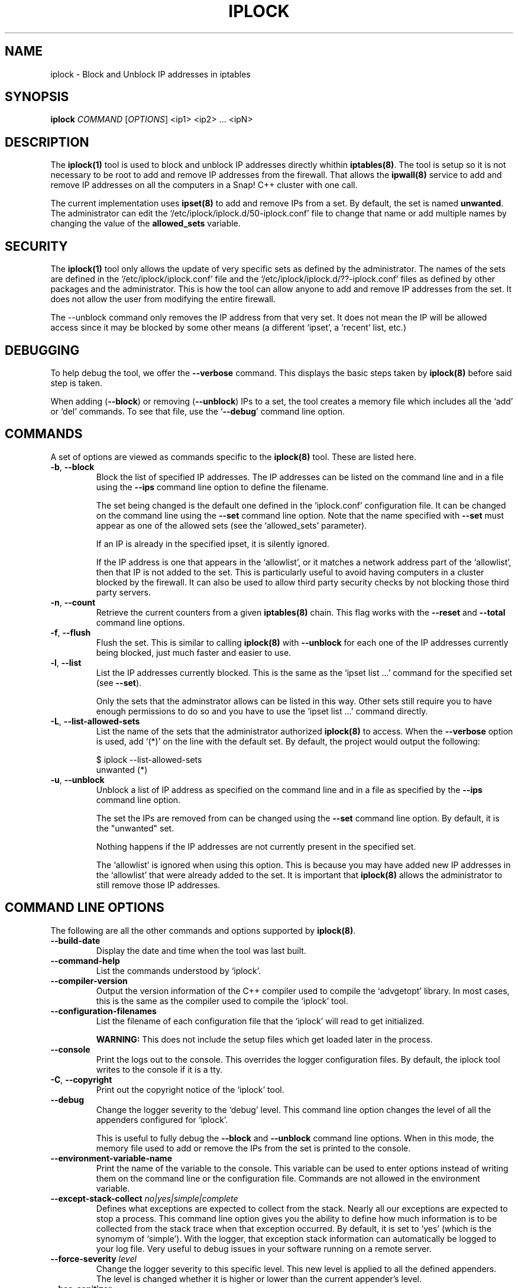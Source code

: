 .TH IPLOCK 1 "August 2022" "iplock 1.x" "User Commands"
.SH NAME
iplock \- Block and Unblock IP addresses in iptables
.SH SYNOPSIS
.B iplock
\fICOMMAND\fR [\fIOPTIONS\fR] <ip1> <ip2> ... <ipN>
.SH DESCRIPTION
The \fBiplock(1)\fR tool is used to block and unblock IP addresses directly
whithin \fBiptables(8)\fR. The tool is setup so it is not necessary to be
root to add and remove IP addresses from the firewall. That allows the
\fBipwall(8)\fR service to add and remove IP addresses on all the computers
in a Snap! C++ cluster with one call.

The current implementation uses \fBipset(8)\fR to add and remove IPs from
a set. By default, the set is named \fBunwanted\fR. The administrator can
edit the `/etc/iplock/iplock.d/50-iplock.conf' file to change that name
or add multiple names by changing the value of the \fBallowed_sets\fR
variable.

.SH "SECURITY"
The \fBiplock(1)\fR tool only allows the update of very specific sets as
defined by the administrator. The names of the sets are defined in the
`/etc/iplock/iplock.conf' file and the `/etc/iplock/iplock.d/??-iplock.conf'
files as defined by other packages and the administrator. This is how the
tool can allow anyone to add and remove IP addresses from the set. It
does not allow the user from modifying the entire firewall.

The \-\-unblock command only removes the IP address from that very set.
It does not mean the IP will be allowed access since it may be blocked
by some other means (a different `ipset', a `recent' list, etc.)

.SH "DEBUGGING"
To help debug the tool, we offer the \fB\-\-verbose\fR command. This
displays the basic steps taken by \fBiplock(8)\fR before said step is
taken.

When adding (\fB\-\-block\fR) or removing (\fB\-\-unblock\fR) IPs to
a set, the tool creates a memory file which includes all the `add' or
`del' commands. To see that file, use the `\fB\-\-debug\fR' command
line option.

.SH "COMMANDS"
A set of options are viewed as commands specific to the \fBiplock(8)\fR
tool. These are listed here.

.TP
\fB\-b\fR, \fB\-\-block\fR
Block the list of specified IP addresses. The IP addresses can be listed
on the command line and in a file using the \fB\-\-ips\fR command line
option to define the filename.

The set being changed is the default one defined in the `iplock.conf'
configuration file. It can be changed on the command line using the
\fB\-\-set\fR command line option. Note that the name specified with
\fB\-\-set\fR must appear as one of the allowed sets (see the
`allowed_sets' parameter).

If an IP is already in the specified ipset, it is silently ignored.

If the IP address is one that appears in the `allowlist', or it matches
a network address part of the `allowlist', then that IP is not added to
the set. This is particularly useful to avoid having computers in a
cluster blocked by the firewall. It can also be used to allow third party
security checks by not blocking those third party servers.

.TP
\fB\-n\fR, \fB\-\-count\fR
Retrieve the current counters from a given \fBiptables(8)\fR chain. This
flag works with the \fB\-\-reset\fR and \fB\-\-total\fR command line options.

.TP
\fB\-f\fR, \fB\-\-flush\fR
Flush the set. This is similar to calling \fBiplock(8)\fR with
\fB\-\-unblock\fR for each one of the IP addresses currently being blocked,
just much faster and easier to use.

.TP
\fB\-l\fR, \fB\-\-list\fR
List the IP addresses currently blocked. This is the same as the
`ipset list ...' command for the specified set (see \fB\-\-set\fR).

Only the sets that the adminstrator allows can be listed in this way.
Other sets still require you to have enough permissions to do so and you
have to use the `ipset list ...' command directly.

.TP
\fB\-L\fR, \fB\-\-list\-allowed\-sets\fR
List the name of the sets that the administrator authorized \fBiplock(8)\fR
to access. When the \fB\-\-verbose\fR option is used, add `(*)' on the
line with the default set. By default, the project would output the following:

    $ iplock --list-allowed-sets
    unwanted (*)

.TP
\fB\-u\fR, \fB\-\-unblock\fR
Unblock a list of IP address as specified on the command line and in a file
as specified by the \fB\-\-ips\fR command line option.

The set the IPs are removed from can be changed using the \fB\-\-set\fR
command line option. By default, it is the "unwanted" set.

Nothing happens if the IP addresses are not currently present in the
specified set.

The `allowlist' is ignored when using this option. This is because you may
have added new IP addresses in the `allowlist' that were already added to
the set. It is important that \fBiplock(8)\fR allows the administrator to
still remove those IP addresses.


.SH "COMMAND LINE OPTIONS"
The following are all the other commands and options supported by
\fBiplock(8)\fR.

.TP
\fB\-\-build\-date\fR
Display the date and time when the tool was last built.

.TP
\fB\-\-command\-help\fR
List the commands understood by `iplock'.

.TP
\fB\-\-compiler\-version\fR
Output the version information of the C++ compiler used to compile the
`advgetopt' library. In most cases, this is the same as the compiler used
to compile the `iplock' tool.

.TP
\fB\-\-configuration\-filenames\fR
List the filename of each configuration file that the `iplock' will read
to get initialized.

\fBWARNING:\fR This does not include the setup files which get loaded
later in the process.

.TP
\fB\-\-console\fR
Print the logs out to the console. This overrides the logger configuration
files. By default, the iplock tool writes to the console if it is a tty.

.TP
\fB\-C\fR, \fB\-\-copyright\fR
Print out the copyright notice of the `iplock' tool.

.TP
\fB\-\-debug\fR
Change the logger severity to the `debug' level. This command line option
changes the level of all the appenders configured for `iplock'.

This is useful to fully debug the \fB\-\-block\fR and \fB\-\-unblock\fR
command line options. When in this mode, the memory file used to add
or remove the IPs from the set is printed to the console.

.TP
\fB\-\-environment\-variable\-name\fR
Print the name of the variable to the console. This variable can be used
to enter options instead of writing them on the command line or the
configuration file. Commands are not allowed in the environment variable.

.TP
\fB\-\-except\-stack\-collect\fR \fIno|yes|simple|complete\fR
Defines what exceptions are expected to collect from the stack.
Nearly all our exceptions are expected to stop a process. This command line
option gives you the ability to define how much information is to be collected
from the stack trace when that exception occurred. By default, it is set to
`yes' (which is the synomym of `simple'). With the logger, that exception
stack information can automatically be logged to your log file. Very useful
to debug issues in your software running on a remote server.

.TP
\fB\-\-force\-severity\fR \fIlevel\fR
Change the logger severity to this specific level. This new level is
applied to all the defined appenders. The level is changed whether it
is higher or lower than the current appender's level.

.TP
\fB\-\-has\-sanitizer\fR
Print whether this version was compiled with the C++ compiler sanitizer.

.TP
\fB\-h\fR, \fB\-\-help\fR
Print a brief document about the tool usage, then exit.

.TP
\fB\-\-ips\fR \fI<filename>\fR
Define the name of a file with IP addresses. This can be used along the
\fB\-\-block\fR and \fB\-\-unblock\fR commands.

The file format is simply IP addresses separated by commas, spaces, or
newlines. The `;' and `#' characters introduce a comment up to the next
newline character.

In most cases, these files are generated and only include one IP address
per line. It supports IPv4 and IPv6 addresses. For IPv6, it is safer to
write them between square brackets to make sure they are recognized as
IPv6 IPs.

.TP
\fB\-L\fR, \fB\-\-license\fR
Print out the license of `iplock' and exit.

.TP
\fB--list-appenders\fR
List the available appenders as used by the logger.

.TP
\fB\-\-list\-severities\fR
List the available severities as used by the logger.

.TP
\fB\-\-log\-component\fR \fIname\fR...
Define one or more component name to filter the logs. Only logs with that
component are output, others are ignored. You can use the `!' (exclamation
mark) character in front of a name to exclude logs with that component.

.TP
\fB\-\-log\-config\fR \fIfilename\fR
Only load this very configuration file to setup the logger.

.TP
\fB\-\-log\-config\-path\fR \fIpath\fR
Define a path to search for log configuration files instead of using the
defaults.

.TP
\fB\-\-log\-file\fR \fIfilename\fR
Save the logs in this specific file instead of what is defined in the
configuration files.

.TP
\fB\-\-logger\-configuration\-filenames\fR
List the files that the logger reads to be setup. If no files are found,
then messages appear in the console by default.

.TP
\fB\-\-logger\-hide\-banner\fR
Request that the logger does not print the banner in the console. This is
particularly useful for command line tools (opposed to a service). The
`iplock' tool automatically turns this option on.

.TP
\fB\-\-logger\-plugin\-paths\fR \fIpath1:path2:...\fR
This option allows you to change the path(s) to the `snaplogger' plugins. You
can enter multiple paths by separating them with a colon (:).

.TP
\fB\-\-logger\-show\-banner\fR
Request that the logger prints its banner when it starts. This is useful
if you run a tool from a service and want to make sure the administrator
knows which version of the tool is being used.

.TP
\fB\-\-logger\-version\fR
Print out the version of the Snap! Logger and exit.

.TP
\fB\-\-log\-severity\fR \fIlevel\fR
Change the severity to this level unless the appender already accepts logs
for a lower level. So for example, an appender setup to output logs with a
severity level of `error' or higher is affected by the `warning' level.
An appender setup to output logs with a severity level of `info' does not
changed when setting this command line option to `warning'.

.TP
\fB\-\-no\-log\fR
Turn off the logger so nothing gets printed out. This is somewhat similar
to a quiet or silent option that many Unix tools offer.

.TP
\fB\-\-option\-help\fR
Print the list of options supported by `iplock'.

.TP
\fB\-\-path\-to\-option\-definitions\fR
Option definitions can be defined in a .ini file. If it exists, this is the
path where it can be found.

.TP
\fB\-\-print\-option\fR \fIname\fR
This option is useful to debug your command line, environment variable, and
configuration files by printing the value of the named option. This tells
you what value the tool or service sees in the end.

.TP
\fB\-\-quiet\fR
Turn off all messages, including errors, from the \fBiptables(8)\fR and
\fBipset(8)\fR tools. Use this when running such commands from other
software to avoid generally unnecessary output.

.TP
\fB\-r\fR, \fB\-\-reset\fR
Use this flag along the \fB\-\-count\fR command line option. It requests
the command to also reset the counter. This is useful if you are gathering
the counters to save them in a database to use as statistics.

.TP
\fB\-s\fR, \fB\-\-set\fR \fI<name>\fR
Change the name of the set on which to work. The internal default is
"unwanted". Only sets that the administrator allowed can be specified
here. Other names, even if the set exists, generate a fatal error.

.TP
\fB\-\-show\-option\-sources\fR
The `advgetopt' library has the ability to trace where each value is
read from: which file, the command line, the environment variable.
This option can be used to determine where a value is defined, which once
in a while is particularly useful.

.TP
\fB\-\-syslog\fR [\fIidentity\fR]
Send the logs to the system `syslog'. If specified, the `identity' is used
along each message.

.TP
\fB\-\-trace\fR
Change the logger severity to the TRACE level. All appenders accept all the
logs that they receive.

.TP
\fB\-v\fR, \fB\-\-verbose\fR
Print information about what the tool is doing. In particular, it shows
the commands that are run to help debug issue if such arise.

.TP
\fB\-V\fR, \fB\-\-version\fR
Print the `iplock' version number, then exit.

.SH AUTHOR
Written by Alexis Wilke <alexis@m2osw.com>.
.SH "REPORTING BUGS"
Report bugs to <https://github.com/m2osw/iplock/issues>.
.br
iplock home page: <https://snapwebsites.org/project/iplock>.
.SH COPYRIGHT
Copyright \(co 2022-2025  Made to Order Software Corp.  All Rights Reserved
.br
License: GPLv3
.br
This is free software: you are free to change and redistribute it.
.br
There is NO WARRANTY, to the extent permitted by law.
.SH "SEE ALSO"
.BR ipload (5),
.BR ipload (8),
.BR iprecent (1),
.BR ipwall (8),
.BR knock-knock (1),
.BR showfw (1)

